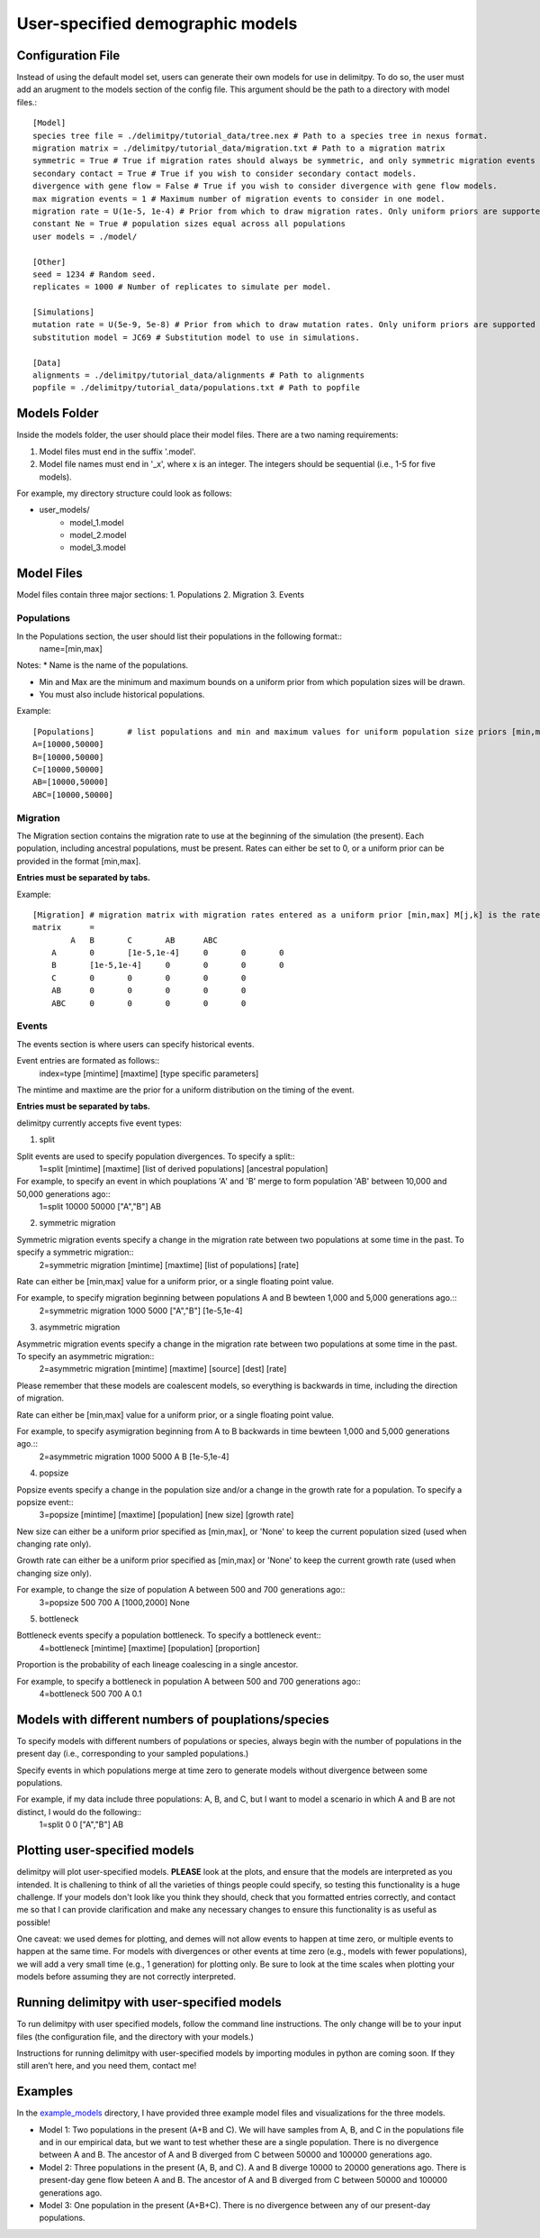 ##############################
User-specified demographic models
##############################


========================================
Configuration File
========================================

Instead of using the default model set, users can generate their own models for use in delimitpy. To do so, the user must add an arugment to the models section of the config file. This argument should be the path to a directory with model files.::


    [Model]
    species tree file = ./delimitpy/tutorial_data/tree.nex # Path to a species tree in nexus format.
    migration matrix = ./delimitpy/tutorial_data/migration.txt # Path to a migration matrix
    symmetric = True # True if migration rates should always be symmetric, and only symmetric migration events should be included.
    secondary contact = True # True if you wish to consider secondary contact models.
    divergence with gene flow = False # True if you wish to consider divergence with gene flow models.
    max migration events = 1 # Maximum number of migration events to consider in one model.
    migration rate = U(1e-5, 1e-4) # Prior from which to draw migration rates. Only uniform priors are supported at present.
    constant Ne = True # population sizes equal across all populations
    user models = ./model/

    [Other]
    seed = 1234 # Random seed.
    replicates = 1000 # Number of replicates to simulate per model.

    [Simulations]
    mutation rate = U(5e-9, 5e-8) # Prior from which to draw mutation rates. Only uniform priors are supported at present.
    substitution model = JC69 # Substitution model to use in simulations.

    [Data]
    alignments = ./delimitpy/tutorial_data/alignments # Path to alignments
    popfile = ./delimitpy/tutorial_data/populations.txt # Path to popfile

========================================
Models Folder
========================================
Inside the models folder, the user should place their model files. There are a two naming requirements:

1. Model files must end in the suffix '.model'.
2. Model file names must end in '_x', where x is an integer. The integers should be sequential (i.e., 1-5 for five models).

For example, my directory structure could look as follows:

- user_models/
    - model_1.model
    - model_2.model
    - model_3.model

========================================
Model Files
========================================

Model files contain three major sections:
1. Populations
2. Migration
3. Events

------------------
Populations
------------------
In the Populations section, the user should list their populations in the following format::
    name=[min,max]

Notes:
* Name is the name of the populations.

* Min and Max are the minimum and maximum bounds on a uniform prior from which population sizes will be drawn.

* You must also include historical populations.


Example::

    [Populations]	# list populations and min and maximum values for uniform population size priors [min,max]
    A=[10000,50000]
    B=[10000,50000]
    C=[10000,50000]
    AB=[10000,50000]
    ABC=[10000,50000]

------------------
Migration
------------------
The Migration section contains the migration rate to use at the beginning of the simulation (the present). 
Each population, including ancestral populations, must be present. Rates can either be set to 0, or a uniform prior can be provided in the format [min,max].

**Entries must be separated by tabs.**

Example::

    [Migration]	# migration matrix with migration rates entered as a uniform prior [min,max] M[j,k] is the rate at which lineages move from population j to population k in the coalescent process. J is row, K is column
    matrix	=	
            A	B	C	AB	ABC
        A	0	[1e-5,1e-4]	0	0	0
        B	[1e-5,1e-4]	0	0	0	0
        C	0	0	0	0	0
        AB	0	0	0	0	0
        ABC	0	0	0	0	0

------------------
Events
------------------
The events section is where users can specify historical events. 

Event entries are formated as follows::
    index=type	[mintime]	[maxtime]	[type specific parameters]

The mintime and maxtime are the prior for a uniform distribution on the timing of the event.

**Entries must be separated by tabs.**

delimitpy currently accepts five event types:

1. split

Split events are used to specify population divergences. To specify a split::
    1=split	[mintime]	[maxtime]	[list of derived populations]	[ancestral population]

For example, to specify an event in which pouplations 'A' and 'B' merge to form population 'AB' between 10,000 and 50,000 generations ago::
    1=split	10000	50000	["A","B"]	AB

2. symmetric migration

Symmetric migration events specify a change in the migration rate between two populations at some time in the past. To specify a symmetric migration::
    2=symmetric migration	[mintime]	[maxtime]	[list of populations]	[rate]

Rate can either be [min,max] value for a uniform prior, or a single floating point value.

For example, to specify migration beginning between populations A and B bewteen 1,000 and 5,000 generations ago.::
    2=symmetric migration	1000	5000	["A","B"]	[1e-5,1e-4]

3. asymmetric migration 

Asymmetric migration events specify a change in the migration rate between two populations at some time in the past. To specify an asymmetric migration::
    2=asymmetric migration	[mintime]	[maxtime]	[source]	[dest]	[rate]

Please remember that these models are coalescent models, so everything is backwards in time, including the direction of migration.

Rate can either be [min,max] value for a uniform prior, or a single floating point value.

For example, to specify asymigration beginning from A to B backwards in time bewteen 1,000 and 5,000 generations ago.::
    2=asymmetric migration	1000	5000	A	B	[1e-5,1e-4]

4. popsize

Popsize events specify a change in the population size and/or a change in the growth rate for a population. To specify a popsize event::
    3=popsize	[mintime]	[maxtime]	[population]	[new size]	[growth rate]

New size can either be a uniform prior specified as [min,max], or 'None' to keep the current population sized (used when changing rate only).

Growth rate can either be a uniform prior specified as [min,max] or 'None' to keep the current growth rate (used when changing size only).

For example, to change the size of population A between 500 and 700 generations ago::
    3=popsize	500	700	A	[1000,2000]	None

5. bottleneck

Bottleneck events specify a population bottleneck. To specify a bottleneck event::
    4=bottleneck	[mintime]	[maxtime]	[population]	[proportion]

Proportion is the probability of each lineage coalescing in a single ancestor.

For example, to specify a bottleneck in population A between 500 and 700 generations ago::
    4=bottleneck	500	700	A	0.1

========================================
Models with different numbers of pouplations/species
========================================

To specify models with different numbers of populations or species, always begin with the number of populations in the present day (i.e., corresponding to your sampled populations.)

Specify events in which populations merge at time zero to generate models without divergence between some populations. 

For example, if my data include three populations: A, B, and C, but I want to model a scenario in which A and B are not distinct, I would do the following::
    1=split	0	0	["A","B"]	AB

========================================
Plotting user-specified models
========================================
delimitpy will plot user-specified models. **PLEASE** look at the plots, and ensure that the models are interpreted as you intended. It is challening to think of all the varieties of things people could specify, so testing this functionality is a huge challenge. If your models don't look like you think they should, check that you formatted entries correctly, and contact me so that I can provide clarification and make any necessary changes to ensure this functionality is as useful as possible!

One caveat: we used demes for plotting, and demes will not allow events to happen at time zero, or multiple events to happen at the same time. For models with divergences or other events at time zero (e.g., models with fewer populations), we will add a very small time (e.g., 1 generation) for plotting only. Be sure to look at the time scales when plotting your models before assuming they are not correctly interpreted.

========================================
Running delimitpy with user-specified models
========================================
To run delimitpy with user specified models, follow the command line instructions. The only change will be to your input files (the configuration file, and the directory with your models.)

Instructions for running delimitpy with user-specified models by importing modules in python are coming soon. If they still aren't here, and you need them, contact me!

========================================
Examples
========================================
In the `example_models <https://github.com/SmithLabBio/delimitpy/blob/main/example_models/>`_ directory, I have provided three example model files and visualizations for the three models.

* Model 1: Two populations in the present (A+B and C). We will have samples from A, B, and C in the populations file and in our empirical data, but we want to test whether these are a single population. There is no divergence between A and B. The ancestor of A and B diverged from C between 50000 and 100000 generations ago.
* Model 2: Three populations in the present (A, B, and C). A and B diverge 10000 to 20000 generations ago. There is present-day gene flow beteen A and B. The ancestor of A and B diverged from C between 50000 and 100000 generations ago.
* Model 3: One population in the present (A+B+C). There is no divergence between any of our present-day populations.